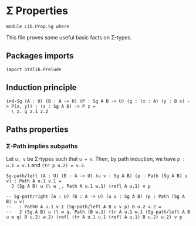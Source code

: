 #+NAME: Sg
#+AUTHOR: Johann Rosain

* \Sigma Properties

  #+begin_src ctt
  module Lib.Prop.Sg where
  #+end_src

This file proves some useful basic facts on \Sigma-types.

** Packages imports

   #+begin_src ctt
  import Stdlib.Prelude
   #+end_src

** Induction principle

   #+begin_src ctt
  ind-Sg (A : U) (B : A -> U) (P : Sg A B -> U) (g : (x : A) (y : B x) -> P(x, y)) : (z : Sg A B) -> P z =
    \ z. g z.1 z.2
   #+end_src

** Paths properties

*** \Sigma-Path implies subpaths

Let =u, v= be \Sigma-types such that =u = v=. Then, by path induction, we have =p : u.1 = v.1= and =(tr p u.2) = v.2=.
#+begin_src ctt
  Sg-path/left (A : U) (B : A -> U) (u v : Sg A B) (p : Path (Sg A B) u v) : Path A u.1 v.1 =
    J (Sg A B) u (\ w _. Path A u.1 w.1) (refl A u.1) v p

  -- Sg-path/right (A : U) (B : A -> U) (u v : Sg A B) (p : Path (Sg A B) u v)
  --   : PathO A u.1 v.1 (Sg-path/left A B u v p) B u.2 v.2 =
  --   J (Sg A B) u (\ w q. Path (B w.1) (tr A u.1 w.1 (Sg-path/left A B u w q) B u.2) w.2) (refl (tr A u.1 u.1 (refl A u.1) B u.2) u.2) v p
#+end_src

#+RESULTS:
: Typecheck has succeeded.
